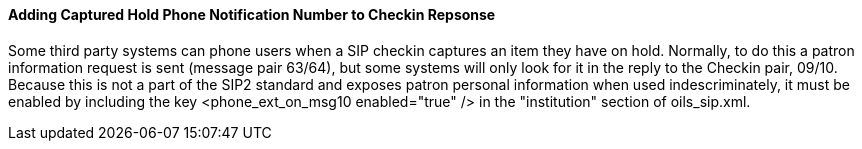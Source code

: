 Adding Captured Hold Phone Notification Number to Checkin Repsonse
^^^^^^^^^^^^^^^^^^^^^^^^^^^^^^^^^^^^^^^^^^^^^^^^^^^^^^^^^^^^^^^^^^
Some third party systems can phone users when a SIP checkin captures
an item they have on hold. Normally, to do this a patron information
request is sent (message pair 63/64), but some systems will only look
for it in the reply to the Checkin pair, 09/10. Because this is not
a part of the SIP2 standard and exposes patron personal information
when used indescriminately, it must be enabled by including the key
&lt;phone_ext_on_msg10 enabled="true" /&gt; in the "institution"
section of oils_sip.xml.

